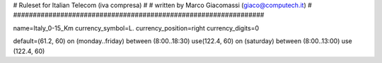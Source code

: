 ################################################################
#
# Ruleset for Italian Telecom (iva compresa)
#
# written by Marco Giacomassi (giaco@computech.it)
#
################################################################

name=Italy_0-15_Km
currency_symbol=L.
currency_position=right 
currency_digits=0

default=(61.2, 60)
on (monday..friday) between (8:00..18:30) use(122.4, 60)
on (saturday) between (8:00..13:00) use (122.4, 60)
